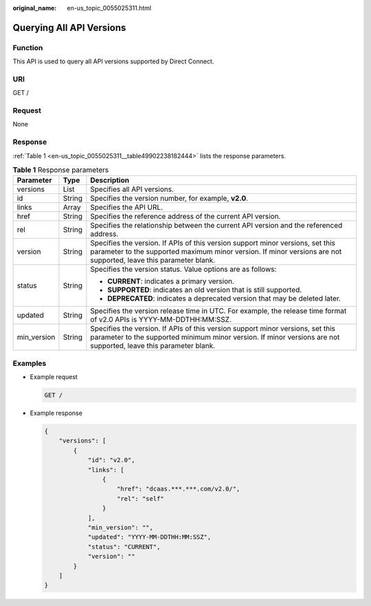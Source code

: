 :original_name: en-us_topic_0055025311.html

.. _en-us_topic_0055025311:

Querying All API Versions
=========================

Function
--------

This API is used to query all API versions supported by Direct Connect.

URI
---

GET /

Request
-------

None

Response
--------

:ref:`Table 1 <en-us_topic_0055025311__table49902238182444>` lists the response parameters.

.. _en-us_topic_0055025311__table49902238182444:

.. table:: **Table 1** Response parameters

   +-----------------------+-----------------------+----------------------------------------------------------------------------------------------------------------------------------------------------------------------------------------------------+
   | Parameter             | Type                  | Description                                                                                                                                                                                        |
   +=======================+=======================+====================================================================================================================================================================================================+
   | versions              | List                  | Specifies all API versions.                                                                                                                                                                        |
   +-----------------------+-----------------------+----------------------------------------------------------------------------------------------------------------------------------------------------------------------------------------------------+
   | id                    | String                | Specifies the version number, for example, **v2.0**.                                                                                                                                               |
   +-----------------------+-----------------------+----------------------------------------------------------------------------------------------------------------------------------------------------------------------------------------------------+
   | links                 | Array                 | Specifies the API URL.                                                                                                                                                                             |
   +-----------------------+-----------------------+----------------------------------------------------------------------------------------------------------------------------------------------------------------------------------------------------+
   | href                  | String                | Specifies the reference address of the current API version.                                                                                                                                        |
   +-----------------------+-----------------------+----------------------------------------------------------------------------------------------------------------------------------------------------------------------------------------------------+
   | rel                   | String                | Specifies the relationship between the current API version and the referenced address.                                                                                                             |
   +-----------------------+-----------------------+----------------------------------------------------------------------------------------------------------------------------------------------------------------------------------------------------+
   | version               | String                | Specifies the version. If APIs of this version support minor versions, set this parameter to the supported maximum minor version. If minor versions are not supported, leave this parameter blank. |
   +-----------------------+-----------------------+----------------------------------------------------------------------------------------------------------------------------------------------------------------------------------------------------+
   | status                | String                | Specifies the version status. Value options are as follows:                                                                                                                                        |
   |                       |                       |                                                                                                                                                                                                    |
   |                       |                       | -  **CURRENT**: indicates a primary version.                                                                                                                                                       |
   |                       |                       | -  **SUPPORTED**: indicates an old version that is still supported.                                                                                                                                |
   |                       |                       | -  **DEPRECATED**: indicates a deprecated version that may be deleted later.                                                                                                                       |
   +-----------------------+-----------------------+----------------------------------------------------------------------------------------------------------------------------------------------------------------------------------------------------+
   | updated               | String                | Specifies the version release time in UTC. For example, the release time format of v2.0 APIs is YYYY-MM-DDTHH:MM:SSZ.                                                                              |
   +-----------------------+-----------------------+----------------------------------------------------------------------------------------------------------------------------------------------------------------------------------------------------+
   | min_version           | String                | Specifies the version. If APIs of this version support minor versions, set this parameter to the supported minimum minor version. If minor versions are not supported, leave this parameter blank. |
   +-----------------------+-----------------------+----------------------------------------------------------------------------------------------------------------------------------------------------------------------------------------------------+

Examples
--------

-  Example request

   .. code-block:: text

      GET /

-  Example response

   .. code-block::

      {
          "versions": [
              {
                  "id": "v2.0",
                  "links": [
                      {
                          "href": "dcaas.***.***.com/v2.0/",
                          "rel": "self"
                      }
                  ],
                  "min_version": "",
                  "updated": "YYYY-MM-DDTHH:MM:SSZ",
                  "status": "CURRENT",
                  "version": ""
              }
          ]
      }
